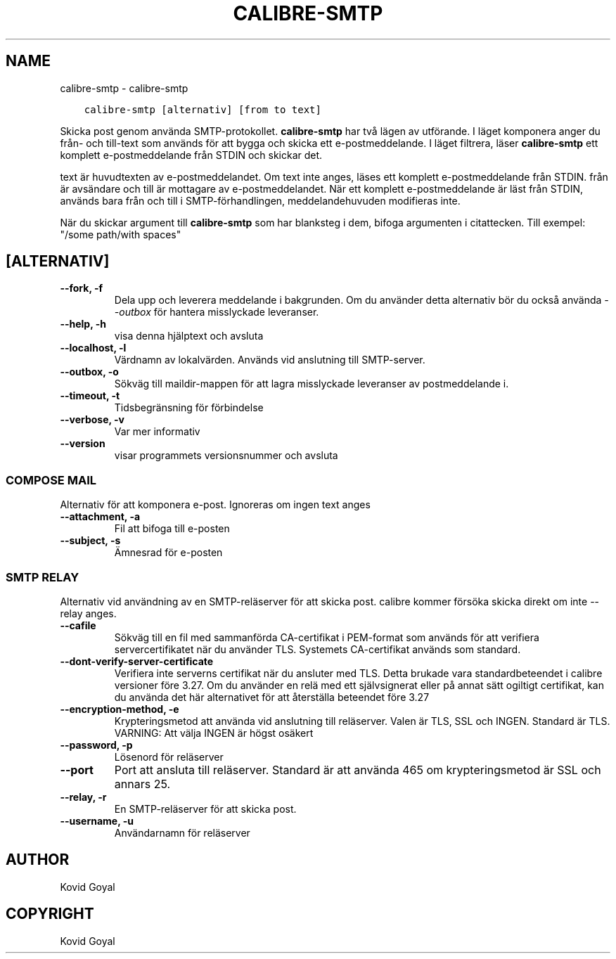.\" Man page generated from reStructuredText.
.
.TH "CALIBRE-SMTP" "1" "maj 28, 2019" "3.43.0" "calibre"
.SH NAME
calibre-smtp \- calibre-smtp
.
.nr rst2man-indent-level 0
.
.de1 rstReportMargin
\\$1 \\n[an-margin]
level \\n[rst2man-indent-level]
level margin: \\n[rst2man-indent\\n[rst2man-indent-level]]
-
\\n[rst2man-indent0]
\\n[rst2man-indent1]
\\n[rst2man-indent2]
..
.de1 INDENT
.\" .rstReportMargin pre:
. RS \\$1
. nr rst2man-indent\\n[rst2man-indent-level] \\n[an-margin]
. nr rst2man-indent-level +1
.\" .rstReportMargin post:
..
.de UNINDENT
. RE
.\" indent \\n[an-margin]
.\" old: \\n[rst2man-indent\\n[rst2man-indent-level]]
.nr rst2man-indent-level -1
.\" new: \\n[rst2man-indent\\n[rst2man-indent-level]]
.in \\n[rst2man-indent\\n[rst2man-indent-level]]u
..
.INDENT 0.0
.INDENT 3.5
.sp
.nf
.ft C
calibre\-smtp [alternativ] [from to text]
.ft P
.fi
.UNINDENT
.UNINDENT
.sp
Skicka post genom använda SMTP\-protokollet. \fBcalibre\-smtp\fP har två lägen av utförande. I läget komponera anger du från\- och till\-text som används för att bygga och skicka ett e\-postmeddelande.
I läget filtrera, läser \fBcalibre\-smtp\fP ett komplett e\-postmeddelande från STDIN och skickar det.
.sp
text är huvudtexten av e\-postmeddelandet.
Om text inte anges, läses ett komplett e\-postmeddelande från STDIN.
från är avsändare och till är mottagare av e\-postmeddelandet. När ett komplett e\-postmeddelande är läst från STDIN, används bara från och till i SMTP\-förhandlingen, meddelandehuvuden modifieras inte.
.sp
När du skickar argument till \fBcalibre\-smtp\fP som har blanksteg i dem, bifoga argumenten i citattecken. Till exempel: "/some path/with spaces"
.SH [ALTERNATIV]
.INDENT 0.0
.TP
.B \-\-fork, \-f
Dela upp och leverera meddelande i bakgrunden. Om du använder detta alternativ bör du också använda \fI\%\-\-outbox\fP för hantera misslyckade leveranser.
.UNINDENT
.INDENT 0.0
.TP
.B \-\-help, \-h
visa denna hjälptext och avsluta
.UNINDENT
.INDENT 0.0
.TP
.B \-\-localhost, \-l
Värdnamn av lokalvärden. Används vid anslutning till SMTP\-server.
.UNINDENT
.INDENT 0.0
.TP
.B \-\-outbox, \-o
Sökväg till maildir\-mappen för att lagra misslyckade leveranser av postmeddelande i.
.UNINDENT
.INDENT 0.0
.TP
.B \-\-timeout, \-t
Tidsbegränsning för förbindelse
.UNINDENT
.INDENT 0.0
.TP
.B \-\-verbose, \-v
Var mer informativ
.UNINDENT
.INDENT 0.0
.TP
.B \-\-version
visar programmets versionsnummer och avsluta
.UNINDENT
.SS COMPOSE MAIL
.sp
Alternativ för att komponera e\-post. Ignoreras om ingen text anges
.INDENT 0.0
.TP
.B \-\-attachment, \-a
Fil att bifoga till e\-posten
.UNINDENT
.INDENT 0.0
.TP
.B \-\-subject, \-s
Ämnesrad för e\-posten
.UNINDENT
.SS SMTP RELAY
.sp
Alternativ vid användning av en SMTP\-reläserver för att skicka post. calibre kommer försöka skicka direkt om inte \-\-relay anges.
.INDENT 0.0
.TP
.B \-\-cafile
Sökväg till en fil med sammanförda CA\-certifikat i PEM\-format som används för att verifiera servercertifikatet när du använder TLS. Systemets CA\-certifikat används som standard.
.UNINDENT
.INDENT 0.0
.TP
.B \-\-dont\-verify\-server\-certificate
Verifiera inte serverns certifikat när du ansluter med TLS. Detta brukade vara standardbeteendet i calibre versioner före 3.27. Om du använder en relä med ett självsignerat eller på annat sätt ogiltigt certifikat, kan du använda det här alternativet för att återställa beteendet före 3.27
.UNINDENT
.INDENT 0.0
.TP
.B \-\-encryption\-method, \-e
Krypteringsmetod att använda vid anslutning till reläserver. Valen är TLS, SSL och INGEN. Standard är TLS. VARNING: Att välja INGEN är högst osäkert
.UNINDENT
.INDENT 0.0
.TP
.B \-\-password, \-p
Lösenord för reläserver
.UNINDENT
.INDENT 0.0
.TP
.B \-\-port
Port att ansluta till reläserver. Standard är att använda 465 om krypteringsmetod är SSL och annars 25.
.UNINDENT
.INDENT 0.0
.TP
.B \-\-relay, \-r
En SMTP\-reläserver för att skicka post.
.UNINDENT
.INDENT 0.0
.TP
.B \-\-username, \-u
Användarnamn för reläserver
.UNINDENT
.SH AUTHOR
Kovid Goyal
.SH COPYRIGHT
Kovid Goyal
.\" Generated by docutils manpage writer.
.
